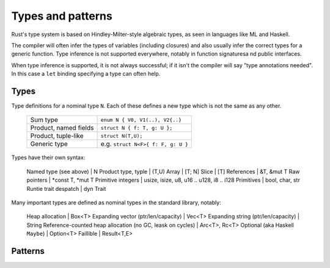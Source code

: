 Types and patterns
==================

Rust's type system is based on Hindley-Milter-style algebraic types,
as seen in languages like ML and Haskell.

The compiler will often infer the types of variables (including closures)
and also usually infer the correct types for a generic function.
Type inference is not supported everywhere,
notably in function signaturesa nd public interfaces.

When type inference is supported, it is not always successful;
if it isn't the compiler will say "type annotations needed".
In this case a ``let`` binding specifying a type can often help.

Types
-----

Type definitions for a nominal type ``N``.
Each of these defines a new type which is not the same as any other.

 +----------------------------+-------------------------------------+
 | Sum type                   | ``enum N { V0, V1(..), V2{..}``     |
 +----------------------------+-------------------------------------+
 | Product, named fields      | ``struct N { f: T, g: U };``        |
 +----------------------------+-------------------------------------+
 | Product, tuple-like        | ``struct N(T,U);``                  |
 +----------------------------+-------------------------------------+
 | Generic type               | e.g. ``struct N<F>{ f: F, g: U }``  |
 +----------------------------+-------------------------------------+

Types have their own syntax:

 Named type (see above)     | N
 Product type, typle        | (T,U)
 Array                      | [T; N]
 Slice                      | [T]
 References                 | &T, &mut T
 Raw pointers               | *const T, *mut T
 Primitive integers         | usize, isize, u8, u16 .. u128, i8 .. i128
 Primitives                 | bool, char, str
 Runtie trait despatch      | dyn Trait

Many important types are defined as nominal types
in the standard library, notably:

 Heap allocation                           | Box<T>
 Expanding vector (ptr/len/capacity)       | Vec<T>
 Expanding string (ptr/len/capacity)                        | String
 Reference-counted heap allocation (no GC, leask on cycles) | Arc<T>, Rc<T>
 Optional (aka Haskell ``Maybe``)          | Option<T>
 Faillible                                 | Result<T,E>

Patterns
--------
